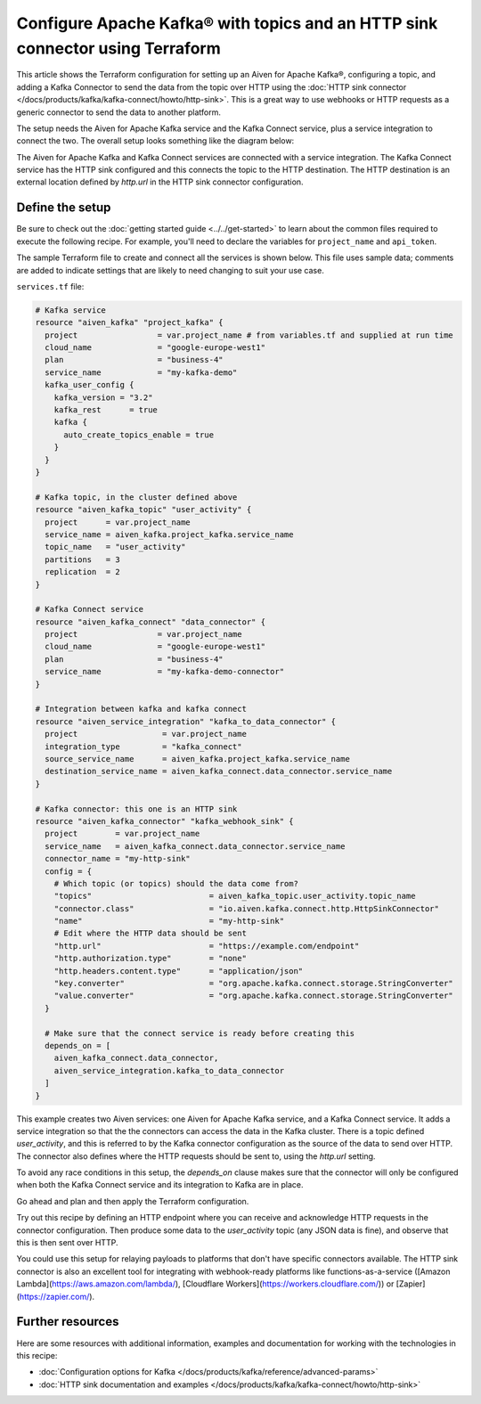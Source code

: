 Configure Apache Kafka® with topics and an HTTP sink connector using Terraform
==============================================================================

This article shows the Terraform configuration for setting up an Aiven for
Apache Kafka®, configuring a topic, and adding a Kafka Connector to send the
data from the topic over HTTP using the :doc:`HTTP sink connector
</docs/products/kafka/kafka-connect/howto/http-sink>`. This is a great way to
use webhooks or HTTP requests as a generic connector to send the data to
another platform.

The setup needs the Aiven for Apache Kafka service and the Kafka Connect
service, plus a service integration to connect the two. The overall setup looks
something like the diagram below:


.. mermaid::

    flowchart LR
        subgraph k1 [Kafka cluster]
        topic[Topic]
        end
        sikafka{{Service Integration}}
        subgraph kc1 [Kafka Connect]
        connector[HTTP sink connector]
        end
        webhook([HTTP destination])
        topic-->sikafka-->connector-->webhook

The Aiven for Apache Kafka and Kafka Connect services are connected with a
service integration. The Kafka Connect service has the HTTP sink configured and
this connects the topic to the HTTP destination. The HTTP destination is an
external location defined by `http.url` in the HTTP sink connector
configuration.

Define the setup
----------------

Be sure to check out the :doc:`getting started guide <../../get-started>` to
learn about the common files required to execute the following recipe. For
example, you'll need to declare the variables for ``project_name`` and
``api_token``.

.. dropdown:: Expand to see the common files needed for this recipe.

    Navigate to a new folder and add the following files.

    1. Add the following to a new ``provider.tf`` file:

    .. code:: terraform

       terraform {
         required_providers {
           aiven = {
             source  = "aiven/aiven"
             version = "~> 3.9.0"
           }
         }
       }
   
       provider "aiven" {
         api_token = var.aiven_api_token
       }
   
    You can also set the environment variable ``AIVEN_TOKEN`` for the ``api_token`` property. With this, you don't need to pass the ``-var-file`` flag when executing Terraform commands.
 
    2. To avoid including sensitive information in source control, the variables are defined here in the ``variables.tf`` file. You can then use a ``*.tfvars`` file with the actual values so that Terraform receives the values during runtime, and exclude it.

    The ``variables.tf`` file defines the API token, the project name to use, and the prefix for the service name:

    .. code:: terraform

       variable "aiven_api_token" {
         description = "Aiven console API token"
         type        = string
       }
   
       variable "project_name" {
         description = "Aiven console project name"
         type        = string
       }
   
    3. The ``var-values.tfvars`` file holds the actual values and is passed to Terraform using the ``-var-file=`` flag.

    ``var-values.tfvars`` file:

    .. code:: terraform

       aiven_api_token     = "<YOUR-AIVEN-AUTHENTICATION-TOKEN-GOES-HERE>"
       project_name        = "<YOUR-AIVEN-CONSOLE-PROJECT-NAME-GOES-HERE>"



The sample Terraform file to create and connect all the services is shown
below. This file uses sample data; comments are added to indicate settings that
are likely to need changing to suit your use case.

``services.tf`` file:

.. code:: terraform
    
    # Kafka service
    resource "aiven_kafka" "project_kafka" {
      project                 = var.project_name # from variables.tf and supplied at run time
      cloud_name              = "google-europe-west1"
      plan                    = "business-4"
      service_name            = "my-kafka-demo"
      kafka_user_config {
        kafka_version = "3.2"
        kafka_rest      = true
        kafka {
          auto_create_topics_enable = true
        }
      }
    }

    # Kafka topic, in the cluster defined above
    resource "aiven_kafka_topic" "user_activity" {
      project      = var.project_name
      service_name = aiven_kafka.project_kafka.service_name
      topic_name   = "user_activity"
      partitions   = 3
      replication  = 2
    }

    # Kafka Connect service
    resource "aiven_kafka_connect" "data_connector" {
      project                 = var.project_name
      cloud_name              = "google-europe-west1"
      plan                    = "business-4"
      service_name            = "my-kafka-demo-connector"
    }

    # Integration between kafka and kafka connect
    resource "aiven_service_integration" "kafka_to_data_connector" {
      project                  = var.project_name
      integration_type         = "kafka_connect"
      source_service_name      = aiven_kafka.project_kafka.service_name
      destination_service_name = aiven_kafka_connect.data_connector.service_name
    }

    # Kafka connector: this one is an HTTP sink
    resource "aiven_kafka_connector" "kafka_webhook_sink" {
      project        = var.project_name
      service_name   = aiven_kafka_connect.data_connector.service_name
      connector_name = "my-http-sink"
      config = {
        # Which topic (or topics) should the data come from?
        "topics"                         = aiven_kafka_topic.user_activity.topic_name
        "connector.class"                = "io.aiven.kafka.connect.http.HttpSinkConnector"
        "name"                           = "my-http-sink"
        # Edit where the HTTP data should be sent
        "http.url"                       = "https://example.com/endpoint"
        "http.authorization.type"        = "none"
        "http.headers.content.type"      = "application/json"
        "key.converter"                  = "org.apache.kafka.connect.storage.StringConverter"
        "value.converter"                = "org.apache.kafka.connect.storage.StringConverter"
      }

      # Make sure that the connect service is ready before creating this
      depends_on = [
        aiven_kafka_connect.data_connector,
        aiven_service_integration.kafka_to_data_connector
      ]
    }

This example creates two Aiven services: one Aiven for Apache Kafka service,
and a Kafka Connect service. It adds a service integration so that the the
connectors can access the data in the Kafka cluster. There is a topic defined
`user_activity`, and this is referred to by the Kafka connector configuration
as the source of the data to send over HTTP. The connector also defines where
the HTTP requests should be sent to, using the `http.url` setting.

To avoid any race conditions in this setup, the `depends_on` clause makes sure
that the connector will only be configured when both the Kafka Connect service
and its integration to Kafka are in place.

Go ahead and plan and then apply the Terraform configuration.

.. dropdown:: Expand for how to execute the Terraform files

    The ``init`` command performs several different initialization steps in order to prepare the current working directory for use with Terraform. In our case, this command automatically finds, downloads, and installs the necessary Aiven Terraform provider plugins.
    
    .. code:: shell

       terraform init

    The ``plan`` command creates an execution plan and shows you the resources that will be created (or modified) for you. This command does not actually create any resource; this is more like a preview.

    .. code:: bash

       terraform plan -var-file=var-values.tfvars

    If you're satisfied with the output of ``terraform plan``, go ahead and run the ``terraform apply`` command which actually does the task or creating (or modifying) your infrastructure resources. 

    .. code:: bash

       terraform apply -var-file=var-values.tfvars
           
Try out this recipe by defining an HTTP endpoint where you can receive and
acknowledge HTTP requests in the connector configuration. Then produce some
data to the `user_activity` topic (any JSON data is fine), and observe that
this is then sent over HTTP.

You could use this setup for relaying payloads to platforms that don't have specific connectors available. The HTTP sink connector is also an excellent tool for integrating with webhook-ready platforms like functions-as-a-service ([Amazon Lambda](https://aws.amazon.com/lambda/), [Cloudflare Workers](https://workers.cloudflare.com/)) or [Zapier](https://zapier.com/).


Further resources
-----------------

Here are some resources with additional information, examples and documentation for working with the technologies in this recipe:

- :doc:`Configuration options for Kafka </docs/products/kafka/reference/advanced-params>`
- :doc:`HTTP sink documentation and examples </docs/products/kafka/kafka-connect/howto/http-sink>`
